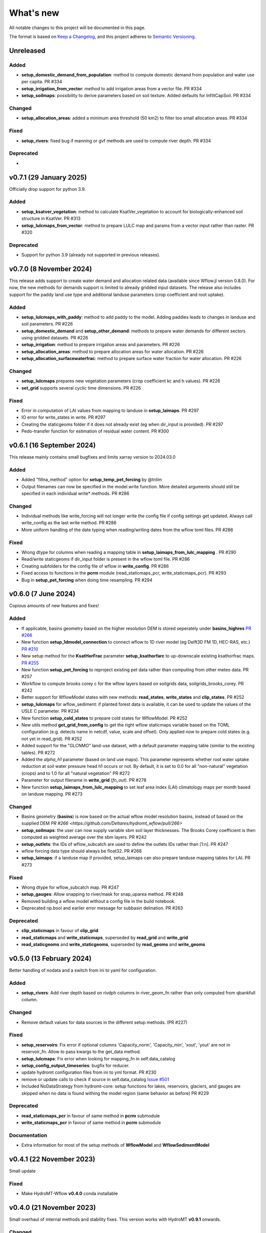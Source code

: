 ==========
What's new
==========
All notable changes to this project will be documented in this page.

The format is based on `Keep a Changelog`_, and this project adheres to
`Semantic Versioning`_.

Unreleased
==========

Added
-----
- **setup_domestic_demand_from_population**: method to compute domestic demand from population and water use per capita. PR #334
- **setup_irrigation_from_vector**: method to add irrigation areas from a vector file. PR #334
- **setup_soilmaps**: possibility to derive parameters based on soil texture. Added defaults for InfiltCapSoil. PR #334

Changed
-------
- **setup_allocation_areas**: added a minimum area threshold (50 km2) to filter too small allocation areas. PR #334

Fixed
-----
- **setup_rivers**: fixed bug if manning or gvf methods are used to compute river depth. PR #334

Deprecated
----------
-

v0.7.1 (29 January 2025)
========================
Officially drop support for python 3.9.

Added
-----
- **setup_ksatver_vegetation**: method to calculate KsatVer_vegetation to account for biologically-enhanced soil structure in KsatVer. PR #313
- **setup_lulcmaps_from_vector**: method to prepare LULC map and params from a vector input rather than raster. PR #320

Deprecated
----------
- Support for python 3.9 (already not supported in previous releases).

v0.7.0 (8 November 2024)
========================
This release adds support to create water demand and allocation related data (available since Wflow.jl version 0.8.0).
For now, the new methods for demands support is limited to already gridded input datasets.
The release also includes support for the paddy land use type and additional landuse parameters (crop coefficient and root uptake).

Added
-----
- **setup_lulcmaps_with_paddy**: method to add paddy to the model. Adding paddies leads to changes in landuse and soil parameters. PR #226
- **setup_domestic_demand** and **setup_other_demand**: methods to prepare water demands for different sectors using gridded datasets. PR #226
- **setup_irrigation**: method to prepare irrigation areas and parameters. PR #226
- **setup_allocation_areas**: method to prepare allocation areas for water allocation. PR #226
- **setup_allocation_surfacewaterfrac**: method to prepare surface water fraction for water allocation. PR #226

Changed
-------
- **setup_lulcmaps** prepares new vegetation parameters (crop coefficient kc and h values). PR #226
- **set_grid** supports several cyclic time dimensions. PR #226

Fixed
-----
- Error in computation of LAI values from mapping to landuse in **setup_laimaps**. PR #297
- IO error for write_states in write. PR #297
- Creating the staticgeoms folder if it does not already exist (eg when dir_input is provided). PR #297
- Pedo-transfer function for estimation of residual water content. PR #300

v0.6.1 (16 September 2024)
==========================
This release mainly contains small bugfixes and limits xarray version to 2024.03.0

Added
-----
- Added "fillna_method" option for **setup_temp_pet_forcing** by @tnlim
- Output filenames can now be specified in the model.write function. More detailed arguments should still be specified in each individual write* methods. PR #286

Changed
-------
- Individual methods like write_forcing will not longer write the config file if config settings get updated. Always call write_config as the last write method. PR #286
- More uniform handling of the date typing when reading/writing dates from the wflow toml files. PR #286

Fixed
-----
- Wrong dtype for columns when reading a mapping table in **setup_laimaps_from_lulc_mapping** . PR #290
- Read/write staticgeoms if dir_input folder is present in the wflow toml file. PR #286
- Creating subfolders for the config file of wflow in **write_config**. PR #286
- Fixed access to functions in the **pcrm** module (read_staticmaps_pcr, write_staticmaps_pcr). PR #293
- Bug in **setup_pet_forcing** when doing time resampling. PR #294

v0.6.0 (7 June 2024)
====================
Copious amounts of new features and fixes!

Added
-----
- If applicable, basins geometry based on the higher resolution DEM is stored seperately under **basins_highres** `PR #266 <https://github.com/Deltares/hydromt_wflow/pull/266>`_
- New function **setup_1dmodel_connection** to connect wflow to 1D river model (eg Delft3D FM 1D, HEC-RAS, etc.) `PR #210 <https://github.com/Deltares/hydromt_wflow/pull/210>`_
- New setup method for the **KsatHorFrac** parameter **setup_ksathorfarc** to up-downscale existing ksathorfrac maps. `PR #255 <https://github.com/Deltares/hydromt_wflow/pull/255>`_
- New function **setup_pet_forcing** to reproject existing pet data rather than computing from other meteo data. PR #257
- Workflow to compute brooks corey c for the wflow layers based on soilgrids data, soilgrids_brooks_corey. PR #242
- Better support for WflowModel states with new methods: **read_states**, **write_states** and **clip_states**. PR #252
- **setup_lulcmaps** for wflow_sediment: if planted forest data is available, it can be used to update the values of the USLE C parameter. PR #234
- New function **setup_cold_states** to prepare cold states for WflowModel. PR #252
- New utils method **get_grid_from_config** to get the right wflow staticmaps variable based on the TOML configuration (e.g. detects name in netcdf, value, scale and offset). Only applied now to prepare cold states (e.g. not yet in read_grid). PR #252
- Added support for the "GLCNMO" land-use dataset, with a default parameter mapping table (similar to the existing tables). PR #272
- Added the `alpha_h1` parameter (based on land use maps). This parameter represents whether root water uptake reduction at soil water pressure head h1 occurs or not. By default, it is set  to 0.0 for all "non-natural" vegetation (crops) and to 1.0 for all "natural vegetation" PR #272
- Parameter for output filename in **write_grid** (`fn_out`). PR #278
- New function **setup_laimaps_from_lulc_mapping** to set leaf area index (LAI) climatology maps per month based on landuse mapping. PR #273


Changed
-------
- Basins geometry (**basins**) is now based on the actual wflow model resolution basins, instead of based on the supplied DEM `PR #266 <https://github.com/Deltares/hydromt_wflow/pull/266>`
- **setup_soilmaps**: the user can now supply variable sbm soil layer thicknesses. The Brooks Corey coefficient is then computed as weighted average over the sbm layers. PR #242
- **setup_outlets**: the IDs of wflow_subcatch are used to define the outlets IDs rather than [1:n]. PR #247
- wflow forcing data type should always be float32. PR #268
- **setup_laimaps**: if a landuse map if provided, setup_laimaps can also prepare landuse mapping tables for LAI. PR #273

Fixed
-----
- Wrong dtype for wflow_subcatch map. PR #247
- **setup_gauges**: Allow snapping to river/mask for snap_uparea method. PR #248
- Removed building a wflow model without a config file in the build notebook.
- Deprecated np.bool and earlier error message for subbasin delination. PR #263

Deprecated
----------
- **clip_staticmaps** in favour of **clip_grid**
- **read_staticmaps** and **write_staticmaps**, superseded by **read_grid** and **write_grid**
- **read_staticgeoms** and **write_staticgeoms**, superseded by **read_geoms** and **write_geoms**

v0.5.0 (13 February 2024)
=========================
Better handling of nodata and a switch from ini to yaml for configuration.

Added
-----
- **setup_rivers**: Add river depth based on rivdph columns in river_geom_fn rather than only computed from qbankfull column.

Changed
-------
- Remove default values for data sources in the different setup methods. (PR #227)

Fixed
-----
- **setup_reservoirs**: Fix error if optional columns 'Capacity_norm', 'Capacity_min', 'xout', 'yout' are not in reservoir_fn. Allow to pass kwargs to the get_data method.
- **setup_lulcmaps**: Fix error when looking for mapping_fn in self.data_catalog
- **setup_config_output_timeseries**: bugfix for reducer.
- update hydromt configuration files from ini to yml format. PR #230
- remove or update calls to check if source in self.data_catalog `Issue #501 <https://github.com/Deltares/hydromt/issues/501>`_
- Included NoDataStrategy from hydromt-core: setup functions for lakes, reservoirs, glaciers, and gauges are skipped when no data is found withing the model region (same behavior as before) PR #229

Deprecated
----------
- **read_staticmaps_pcr** in favour of same method in **pcrm** submodule
- **write_staticmaps_pcr** in favour of same method in **pcrm** submodule

Documentation
-------------
- Extra information for most of the setup methods of **WflowModel** and **WflowSedimentModel**

v0.4.1 (22 November 2023)
=========================
Small update

Fixed
-----
- Make HydroMT-Wflow **v0.4.0** conda installable

v0.4.0 (21 November 2023)
=========================
Small overhaul of internal methods and stability fixes. This version works with HydroMT **v0.9.1** onwards.

Changed
-------
- **WflowModel** and **WflowSedimentModel** now rely on `GridModel` from HydroMT
- PCRaster methods are moved to `pcrm` submodule and are deprecated as methods for the **WflowModel** class
- **read_staticgeoms**, **write_staticgeoms** and **staticgeoms** are now deprecated
- Staticgeoms methods are superseded by **read_geoms**, **write_geoms** and **geoms**
- **read_staticmaps**, **write_staticmaps** and **staticmaps** are now deprecated
- Staticmaps methods are superseded by **read_grid**, **write_grid** and **grid**

Fixed
-----
- Mainly stability fixes

v0.3.0 (27 July 2023)
=====================
Various new features and bugfixes in support of Wflow.jl v0.7.1. This version works with HydroMT v0.8.0.

Added
-----
- Support for models in CRS other than 4326. `PR #161 <https://github.com/Deltares/hydromt_wflow/pull/161>`_
- Support for elevation data other than MERIT Hydro in **setup_basemaps**.
- Add options to calculate daily Penman-Monteith potential evaporation using the pyet package. Depending on the available variables, two options are defined ``penman-monteith_tdew`` (inputs: ['temp', 'temp_min', 'temp_max', 'wind_u', 'wind_v', 'temp_dew', 'kin', 'press_msl']) and ``penman-monteith_rh_simple`` (inputs: ['temp', 'temp_min', 'temp_max', 'wind', 'rh', 'kin']).
- Support in toml for dir_input and dir_output options. `PR #140 <https://github.com/Deltares/hydromt_wflow/pull/140>`_
- Add options to calculate daily Penman-Monteith potential evaporation using the pyet package. Depending on the available variables, two options are defined ``penman-monteith_tdew`` (inputs: ['temp', 'temp_min', 'temp_max', 'wind_u', 'wind_v', 'temp_dew', 'kin', 'press_msl']) and ``penman-monteith_rh_simple`` (inputs: ['temp', 'temp_min', 'temp_max', 'wind', 'rh', 'kin']).
- In **setup_reservoirs**: Global Water Watch compatibility for determining reservoir parameters.
- In **setup_reservoirs**: All downloaded reservoir timeseries are saved to root in 1 csv file. Column headers indicate reservoir id.
- **setup_oulets**: Add map/geom of basin outlets (on river or all) and optionally updates outputs in toml file.
- **setup_config_output_timeseries**: add new variable/column to the netcf/csv output section of the toml based on a selected gauge/area map.
- **setup_gauges**: support for snapping based on a user defined max distance and snapping based on upstream area attribute.
- **setup_gauges**: gauges_fn can be both GeoDataFrame or GeoDataset (new) data_type.
- New **setup_floodplains** method, that allows the user the choose either 1D or 2D floodplains. Note: requires pyflwdir v0.5.7. `PR #123 <https://github.com/Deltares/hydromt_wflow/pull/123>`_
- In **setup_lakes**: Add option to prepare rating curve tables for lake Q-V and Q-H curves. Also updated LakeOutFlowFunc and LakeStorFunc accordingly. `PR #158 <https://github.com/Deltares/hydromt_wflow/pull/158>`_
- In **setup_lakes**: Support setting lake parameters from direct value in the lake_fn columns. `PR #158 <https://github.com/Deltares/hydromt_wflow/pull/158>`_
- In **setup_lakes**: Option to prepare controlled lake parameter maxstorage (new in Wflow.jl 0.7.0).
- New workflow **waterbodies.lakeattrs** to prepare lake parameters from lake_fn attribute and rating curve data.
- New **tables** model property including read/write: dictionnary of pandas.DataFrame with model tables (e.g. rating curves of lakes, etc.). `PR #158 <https://github.com/Deltares/hydromt_wflow/pull/158>`_
- Removed hardcoded mapping tables, and added those files an additional .yml file, which is by default read when creating a WflowModel. `PR #168 <https://github.com/Deltares/hydromt_wflow/pull/168>`_

Changed
-------
- Default tomls are now using the dir_output option to specify *run_default* folder.
- in **setup_reservoirs**: options 'usehe' and 'priorityjrc' are removed and replaced with 'timeseries_fn'. Options are ['jrc', 'gww']. By default None to use reservoir_fn data directly.
- in **setup_areamap**: name of the added map is based on column name of the vector data (col2raster) instead of name of the vector data file (area_fn). Allows to add several maps from one vector data file.

Fixed
-----
- Bugfix with wrong nodata value in the hydrography method which caused errors for model which where not based on (sub)basins `PR #144 <https://github.com/Deltares/hydromt_wflow/pull/144>`_
- Bugfix with wrong indexing in the river method that could cause memory issues `PR #147 <https://github.com/Deltares/hydromt_wflow/pull/147>`_
- fix error in **setup_reservoirs** when gdf contains no data in np.nanmax calculation for i.e. damheight #35
- write_forcing with time cftime.DatetimeNoLeap #138 by removing slicing forcing if missings (not needed)
- write_forcing automatic adjustment of starttime and endtime based on forcing content
- When clipping a model from a model with multiple forcing files, a single netcdf is made in write_forcing and the * is removed from the filename.
- Remove deprecated basin_shape method `PR #183 <https://github.com/Deltares/hydromt_wflow/pull/183>`_
- Remove FillValue Nan for lat/lon in staticmaps and forcing `PR #183 <https://github.com/Deltares/hydromt_wflow/pull/183>`_
- Fix compatibility with HydroMT v0.8.0, with updated `clip_geom/mask` functionality `PR #189 <https://github.com/Deltares/hydromt_wflow/pull/189>`_

Deprecated
----------
- The **setup_hydrodem** function has been removed, and the functionality are moved to **setup_rivers** and **setup_floodplains**

Documentation
-------------
- New **prepare_ldd** example notebook to demonstrate how to prepare flow directions and other elevation related data.


v0.2.1 (22 November 2022)
=========================
New setup_staticmaps_from_raster method and river smoothing algorithm. Correct some bugs linked to soon
deprecated staticmaps and staticgeoms objects in hydromt core to work with the new 0.6.0 release.

Added
-----
- Parameters for landuse esa_worlcover. `PR #111 <https://github.com/Deltares/hydromt_wflow/pull/111>`_
- New **setup_staticmaps_from_raster** method. `PR #128 <https://github.com/Deltares/hydromt_wflow/issues/111>`_

Changed
-------
- update forcing example with multiple forcing files #122
- New window smoothing algorithm in `setup_rivers` to avoid cells with small river length.
  Set the min_rivlen_ratio argument to a value larger than zero to apply the smoothing.
  Note: requires pyflwdir v0.5.6 `PR #92 <https://github.com/Deltares/hydromt_wflow/pull/92>`_

Fixed
-----
- write_forcing with time of type cftime.DatetimeNoLeap #109
- write_forcing: re-write config in case of multiple forcing files
- read_forcing with multiple files (* key in toml)
- bug in setup_gauges in update mode with crs.is_epsg_code #108
- bug in self.rivers if no staticgeoms and rivmsk is found #113
- bug in wflow_build_sediment.ini template in examples
- wrong defaults in wflow_build.ini teamplate in examples #116
- temporary fix to update staticgeoms basins+rivers in clip_staticmaps (update when moving away from deprecated staticgeoms).
- fix wrong default value for lai_fn in setup_laimaps #119

Deprecated
----------

v0.2.0 (5 August 2022)
======================
We now use rioxarray to read raster data. We recommend reinstalling your hydromt and hydromt_wflow environment including the rioxarray package.
This enables the writting of CF compliant netcdf files for wflow staticmaps.nc and inmaps.nc.
Following an update in xarray, hydromt version should be >= 0.5.0.

Fixed
-----
- correct float32 dtype for all landuse based maps (by changing values in all lookup tables to floats)
- write **CF-compliant** staticmaps.nc and inmaps.nc
- CRS issue when deriving subcatch for user defined gauges in setup_gauges
- update times in config depending on forcing date range availability in **write_forcing** methods #97

Changed
-------
- In the naming of the generated hydrodem map, it is now specified if a D4 or D8 conditionning has been applied for land cells.
- uint8 dtype *wflow_rivers* and *wflow_streamorder* maps
- except for coordinates (incl *x_out* and *y_out*) all variables are saved with at most 32 bit depth
- new dtype and nodata arguments in **setup_constant_pars**
- read boolean PCRaster maps with int type to be consistent with netcdf based maps
- use latest hydromt github version for the test environment files.
- in **setup_glaciers** predicate to intersects glacier data with model region is 'intersects' (the old 'contains' was not used anyway due to a bug in core).
- in **setup_reservoirs** and **setup_lakes** the predicate 'contains' to open data is now officially used after a bugfix in hydromt core (cf #150).

Added
-----
- nodata argument to **setup_areamap** with a default of -1 (was 0 and not user defined).

v0.1.4 (18 February 2022)
=========================

Changed
-------
- **setup_riverwidth** method **deprecated** (will be removed in future versions) in favour of setup_rivers. We suggest to remove the setup_riverwidth component from your ini files.
- **setup_rivers** calculate river width and depth based on the attributes of the new **river_geom_fn** river geometry file. We suggest adding "river_geom_fn = rivers_lin2019_v1" to the setup_rivers component of your ini files.
- In **setup_soilmaps** the interpolation of missing values (interpolate_na function) is executed on the model parameters at the model resolution, rather than on the original raw soilgrids data at higher resolution. This change will generate small differences in the parameter values, but (largely) improve memory usage.
- Possibility to use any dataset and not just the default ones for setup_laimaps, setup_lakes, setup_glaciers. See the documentation for data requirements.

Added
-----
- Possibility to write_forcing in several files based on time frequency (fn_freq argument).
- setup_hydrodem method for hydrological conditioned elevation used with "local-inertial" routing
- workflow.river.river_bathymetry method to derive river width and depth estimates.
  Note that the new river width estimates are different and result in different model results.
- moved basemaps workflows (hydrography and topography) from HydroMT core. Note that HydroMT_Wflow v0.1.3 there should be used together with HydroMT v0.4.4 (not newer!)
- new ID columns for the outlets staticgeoms
- new ``index_col`` attribute to setup_gauges to choose a specific column of gauges_fn as ID for Wflow_gauges

Fixed
-----
- Calculation of lake_b parameter in setup_lakes.
- Add a minimum averaged discharge to lakes to avoid division by zero when computing lake_b.
- When writting several forcing files instead of one, their time_units should be the same to get one Wflow run (time_units option in write_forcing)
- Filter gauges that could not be snapped to river (if snap_to_river is True) in setup_gauges
- Avoid duplicates in the toml csv column for gauges
- Fill missing values in landslope with zeros within the basin mask
- prevent writing a _FillValue on the time coordinate of forcing data


v0.1.3 (4 October 2021)
=======================
This release adds pyflwdir v0.5 compatibility and a data_catalog of the used data to the write_method.

Added
-----

 - write data_catalog with the used data when writing model
 - tests on staticmaps dtype

Changed
-------

- TOML files only contains reservoir/lake/glacier lines when they are setup and present in the model region.

Fixed
-----
 - pyflwdir v0.5 compatibility: changes from stream order bugfix and improved river slope
 - Fixed docs with rtd v1.0
 - Wrong dtype for Wflow_gauges
 - Removed unnecessary glacier/lake/reservoir lines from the TOML, fixes a bug if missing glacier

v0.1.2 (1 September 2021)
=========================
This release implements the new results attributes for Wflow.

Added
-----

- Add results attributes for Wflow and read_results method (including test+example).
- Add `f_` parameter in soilgrids
- Support soilgrids version 2020
- Setup_areamap component to prepare maps of areas of interest to save Wflow outputs at.
- Support Wflow_sediment with vito landuse.
- New utils.py script for low_level Wflow methods.

Changed
-------

- wfow_sbm.toml remove netcdf output.
- Wflow_soil map is now based on soil texture calculated directly from soilgrids data
- test cases change toml and Wflow_soil.map
- Wflow_sbm.toml now includes links to staticmaps of glacier parameters and outstate of glacierstore is added.

Fixed
-----

- Fix f parameter in soilgrids
- Full reading and writing of Wflow filepaths depending on the toml file (including subfolders).
- The Wflow_gauges now contains river outlets only (instead of all outlets).

Documentation
-------------

- Added Wflow_plot_results example.
- Fixed staticmaps_to_mapstack example.

v0.1.1 (21 May 2021)
====================
This release adds more functionnality for saving forcing data for Wflow and fixes several bugs for some parameter values and soilgrids workflow.

Added
-----

- Write the forcing with user defined chunking on time (default is 1) and none on the lat/lon dimensions (makes Wflow.jl run much faster).
- Rounding of the forcing data with user defined number of decimals (by default 2).
- Progress bar when writing the forcing file.

Changed
-------

- Remove unused imports.

Fixed
-----

- Fixed a mistake in the computation of the lake_b parameter for Wflow.
- Missing no data values for soilgrids workflows.
- Streamorder reclass function for Manning roughness.
- New behavior of apply_ufunc from an update of xarray for passing attributes (need to specify keep_attrs=True).

Documentation
-------------

- Added changelog.

Tests
-----

- Tests without hydroengine for the reservoirs (too long).

v0.1.0 (28 April 2021)
======================
Initial open source release of HydroMT Wflow plugin, also published on pypi. Noticeable changes are listed below.

Added
-----

- Minimum HydroMT plugin template in the **plugin-boilerplate** branch.
- Default filename for the forcing file created by HydroMT (when the one in config already exists).

Changed
-------

- Implement new get_basin_geometry from HydroMT core.
- Consistent setup functions arguments for data sources ('_fn').
- Rename **hydrom_merit** source to **merit_hydro** (updated version of data-artifacts).

Fixed
-----

- Bugs using the clip functions

Documentation
-------------

- Initial version of the documentation on github-pages.
- **Latest** and **stable** version of the documentation.
- Setup Binder environment.
- Add examples notebooks for the documentation.

Tests
-----

- Initial tests for Wflow and Wflow_sediment.

.. _Keep a Changelog: https://keepachangelog.com/en/1.0.0/
.. _Semantic Versioning: https://semver.org/spec/v2.0.0.html
